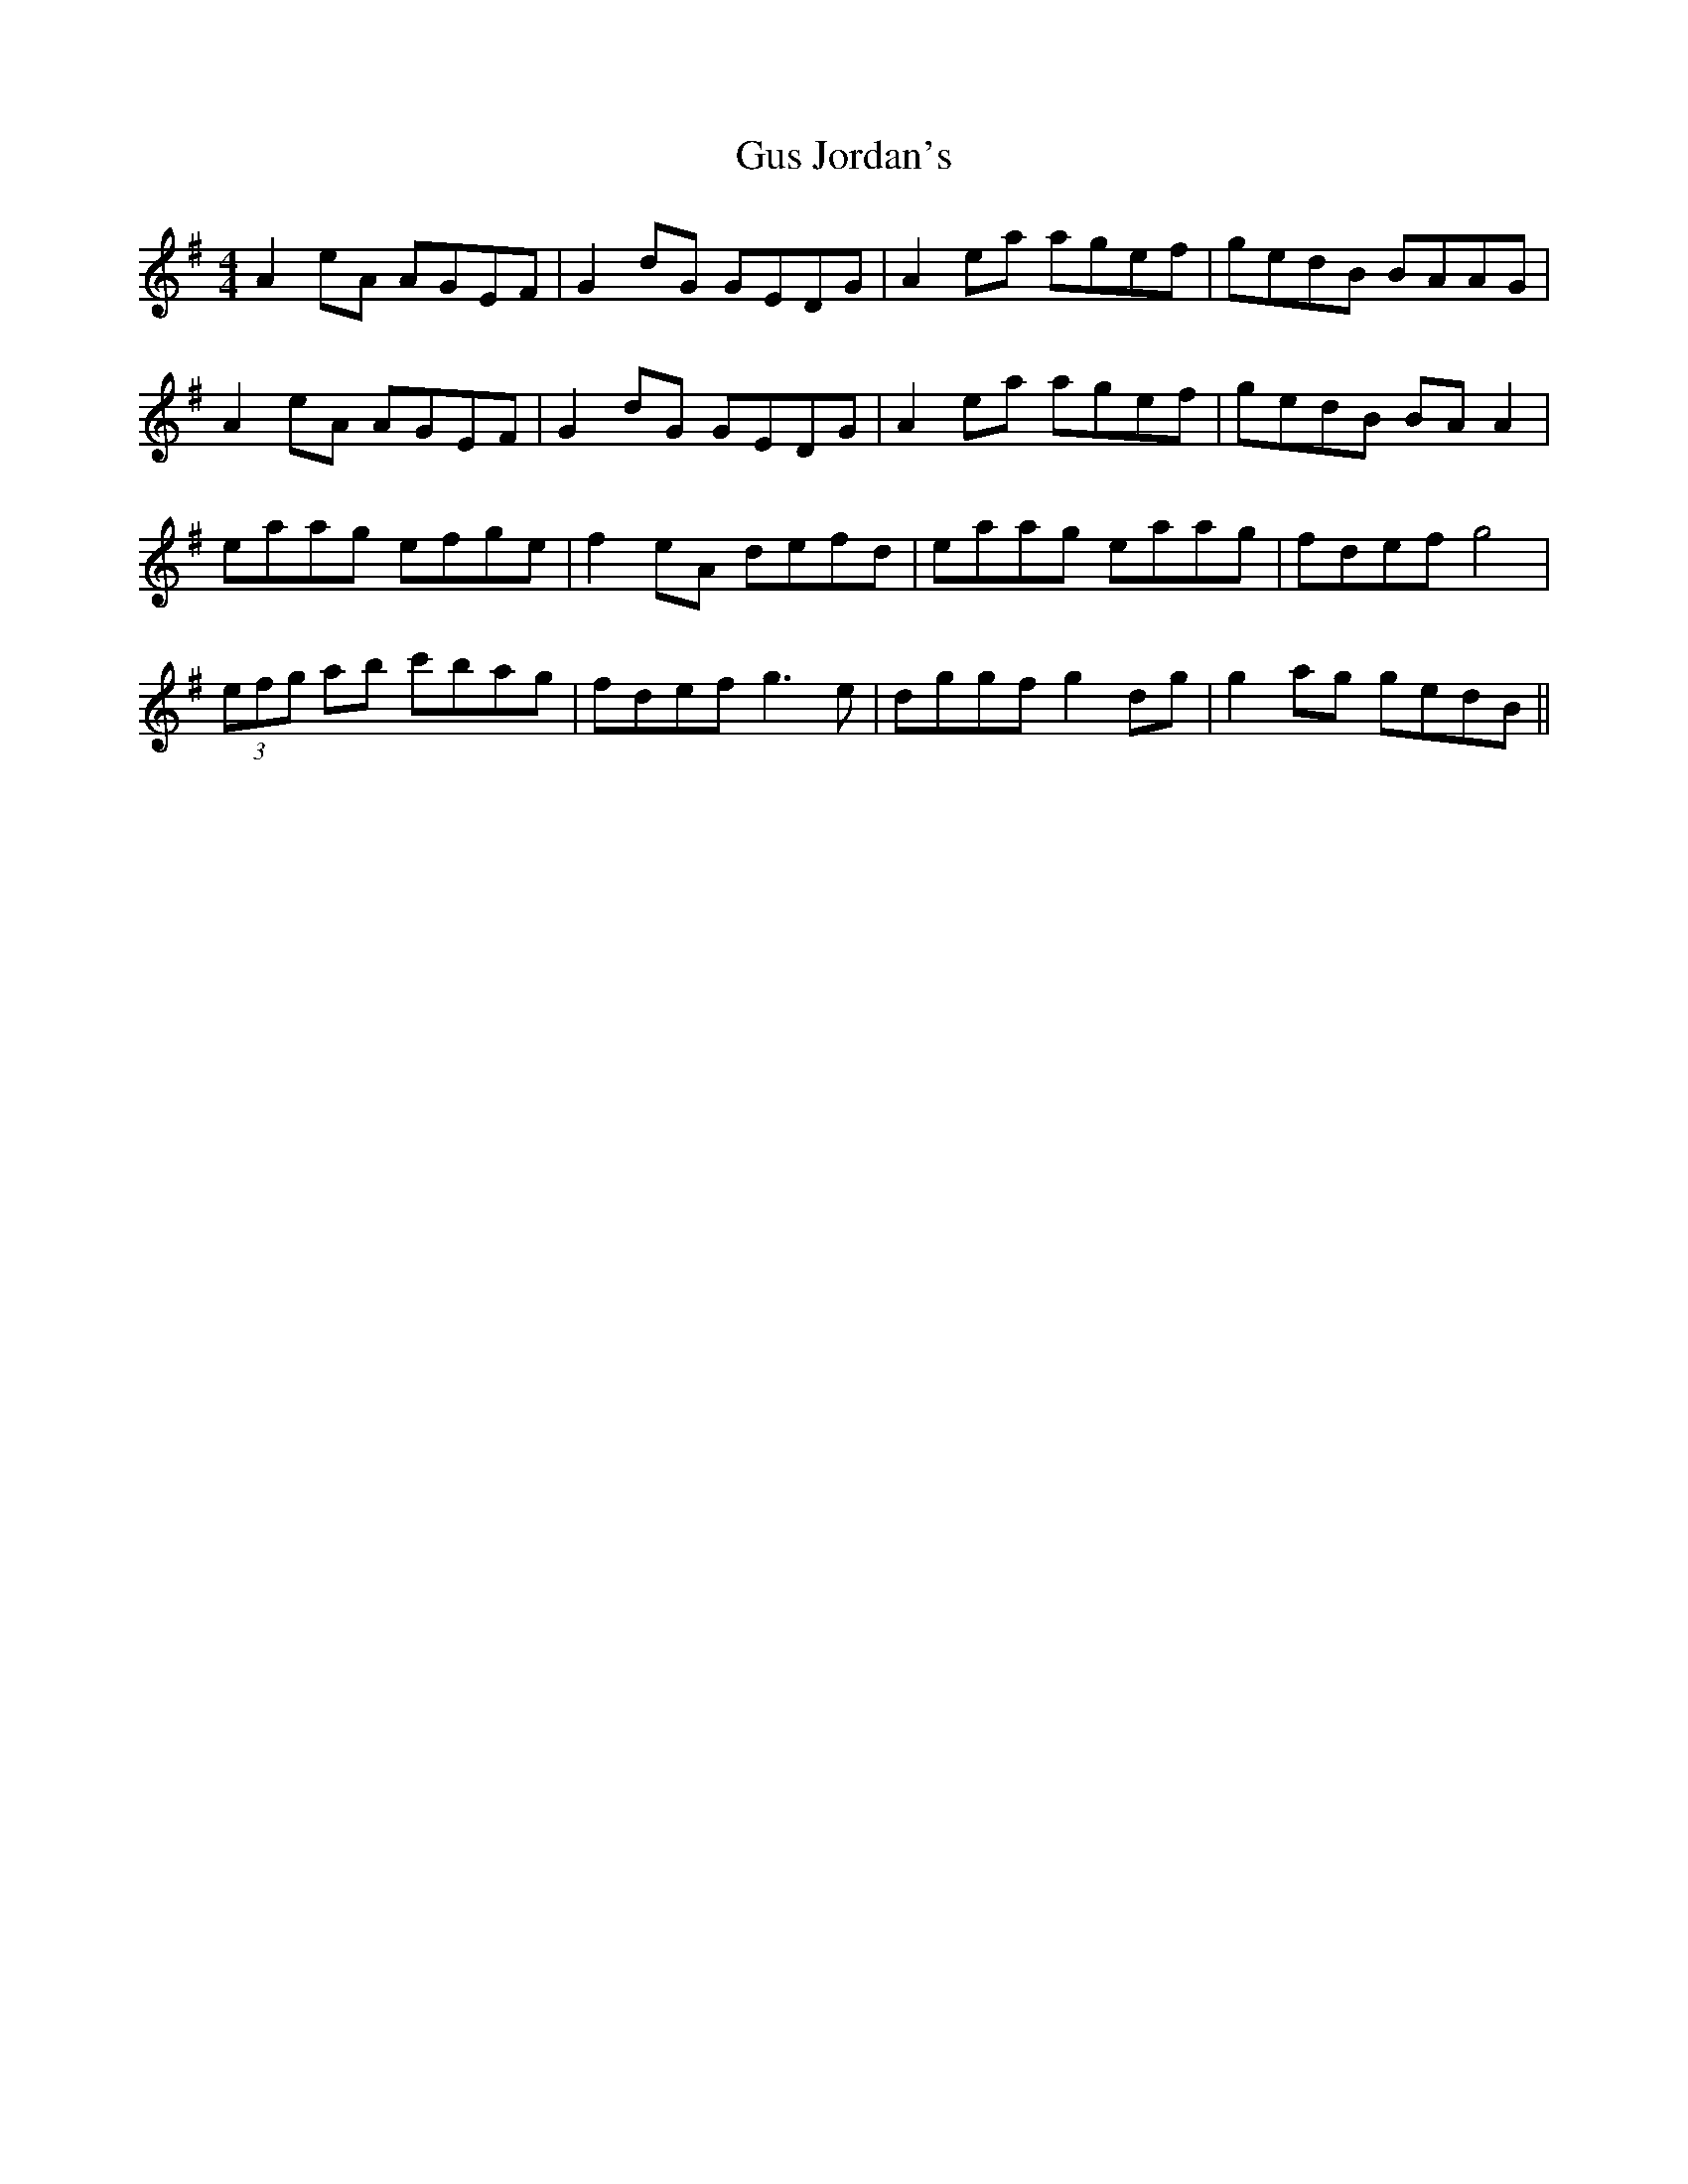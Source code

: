 X: 16372
T: Gus Jordan's
R: reel
M: 4/4
K: Adorian
A2eA AGEF|G2dG GEDG|A2ea agef|gedB BAAG|
A2eA AGEF|G2dG GEDG|A2ea agef|gedB BA A2|
eaag efge|f2eA defd|eaag eaag|fdef g4|
(3efg ab c'bag|fdef g3e|dggf g2dg|g2ag gedB||

